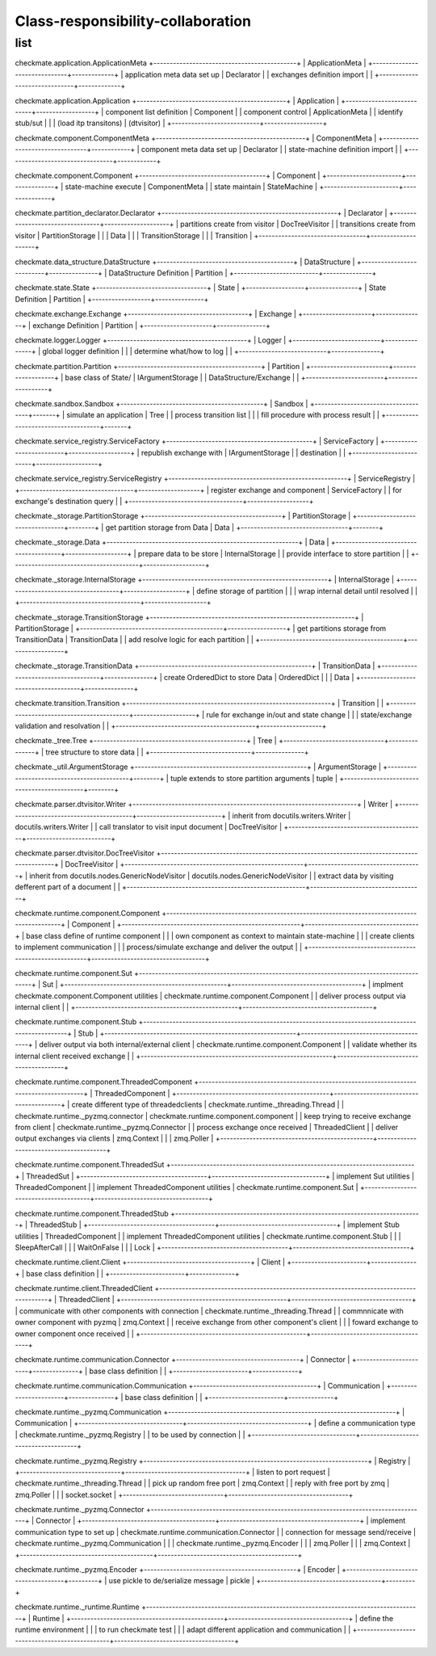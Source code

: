 Class-responsibility-collaboration
===================================
list
*****
checkmate.application.ApplicationMeta
+--------------------------------------------+
| ApplicationMeta                            |
+------------------------------+-------------+
| application meta data set up | Declarator  |  
| exchanges definition import  |             |  
+------------------------------+-------------+

checkmate.application.Application
+----------------------------------------------+
| Application                                  |
+---------------------------+------------------+
| component list definition | Component        |  
| component control         | ApplicationMeta  |  
| identify stub/sut         |                  |
| (load itp transitons)     | (dtvisitor)      |
+---------------------------+------------------+

checkmate.component.ComponentMeta
+----------------------------------------------+
| ComponentMeta                                |
+---------------------------------+------------+
| component meta data set up      | Declarator |  
| state-machine definition import |            |  
+---------------------------------+------------+

checkmate.component.Component
+---------------------------------------+
| Component                             |
+-----------------------+---------------+
| state-machine execute | ComponentMeta |  
| state maintain        | StateMachine  |  
+-----------------------+---------------+

checkmate.partition_declarator.Declarator
+------------------------------------------------------+
| Declarator                                           |
+---------------------------------+--------------------+
| partitions create from visitor  | DocTreeVisitor     |
| transitions create from visitor | PartitionStorage   |
|                                 | Data               |
|                                 | TransitionStorage  |
|                                 | Transition         |
+---------------------------------+--------------------+

checkmate.data_structure.DataStructure
+------------------------------------------+
| DataStructure                            |
+--------------------------+---------------+
| DataStructure Definition | Partition     |
+--------------------------+---------------+

checkmate.state.State
+----------------------------------+
| State                            |
+------------------+---------------+
| State Definition | Partition     |
+------------------+---------------+

checkmate.exchange.Exchange
+-------------------------------------+
| Exchange                            |
+---------------------+---------------+
| exchange Definition | Partition     |
+---------------------+---------------+

checkmate.logger.Logger
+-------------------------------------------+
| Logger                                    |
+---------------------------+---------------+
| global logger definition  |               |
| determine what/how to log |               |
+---------------------------+---------------+

checkmate.partition.Partition
+--------------------------------------------+
| Partition                                  |
+------------------------+-------------------+
| base class of State/   | IArgumentStorage  |
| DataStructure/Exchange |                   |
+------------------------+-------------------+

checkmate.sandbox.Sandbox
+--------------------------------------------+
| Sandbox                                    |
+------------------------------------+-------+
| simulate an application            |  Tree |
| process transition list            |       |
| fill procedure with process result |       |
+------------------------------------+-------+

checkmate.service_registry.ServiceFactory
+---------------------------------------------+
| ServiceFactory                              |
+-------------------------+-------------------+
| republish exchange with | IArgumentStorage  |
| destination             |                   |
+-------------------------+-------------------+

checkmate.service_registry.ServiceRegistry
+-------------------------------------------------------+
| ServiceRegistry                                       |
+-----------------------------------+-------------------+
| register exchange and component   | ServiceFactory    | 
| for exchange's destination query  |                   | 
+-----------------------------------+-------------------+

checkmate._storage.PartitionStorage
+------------------------------------------+
| PartitionStorage                         |
+---------------------------------+--------+
| get partition storage from Data |  Data  |
+---------------------------------+--------+

checkmate._storage.Data
+-----------------------------------------------------------+
| Data                                                      |
+---------------------------------------+-------------------+
| prepare data to be store              |  InternalStorage  |
| provide interface to store partition  |                   |
+---------------------------------------+-------------------+

checkmate._storage.InternalStorage
+---------------------------------------------------------+
| InternalStorage                                         |    
+-------------------------------------+-------------------+
| define storage of partition         |                   | 
| wrap internal detail until resolved |                   | 
+-------------------------------------+-------------------+

checkmate._storage.TransitionStorage
+---------------------------------------------------------------+
| PartitionStorage                                              |
+--------------------------------------------+------------------+
| get partitions storage from TransitionData |  TransitionData  |
| add resolve logic for each partition       |                  |
+--------------------------------------------+------------------+

checkmate._storage.TransitionData
+-----------------------------------------------------+
| TransitionData                                      |
+-------------------------------------+---------------+
| create OrderedDict to store Data    |  OrderedDict  |
|                                     |  Data         |
+-------------------------------------+---------------+

checkmate.transition.Transition
+---------------------------------------------------------------+
| Transition                                |                   |
+-------------------------------------------+-------------------+
| rule for exchange in/out and state change |                   |
| state/exchange validation and resolvation |                   |
+-------------------------------------------+-------------------+

checkmate._tree.Tree
+-----------------------------------------------+
| Tree                                          |
+-------------------------------+---------------+
| tree structure to store data  |               |
+-------------------------------+---------------+

checkmate._util.ArgumentStorage
+-----------------------------------------------------+
| ArgumentStorage                                     |
+--------------------------------------------+--------+
| tuple extends to store partition arguments |  tuple |     
+--------------------------------------------+--------+

checkmate.parser.dtvisitor.Writer
+---------------------------------------------------------------------+
| Writer                                                              |
+------------------------------------------+--------------------------+
| inherit from docutils.writers.Writer     |  docutils.writers.Writer |
| call translator to visit input document  |  DocTreeVisitor          |
+------------------------------------------+--------------------------+

checkmate.parser.dtvisitor.DocTreeVisitor
+-------------------------------------------------------------------------------------------+
| DocTreeVisitor                                                                            |
+-------------------------------------------------------+-----------------------------------+
| inherit from docutils.nodes.GenericNodeVisitor        | docutils.nodes.GenericNodeVisitor |
| extract data by visiting defferent part of a document |                                   |
+-------------------------------------------------------+-----------------------------------+

checkmate.runtime.component.Component
+-------------------------------------------------------------------------------------------+
| Component                                                                                 |
+-------------------------------------------------------+-----------------------------------+
| base class define of runtime component                |                                   |
| own component as context to maintain state-machine    |                                   |
| create clients to implement communication             |                                   |
| process/simulate exchange and deliver the output      |                                   |
+-------------------------------------------------------+-----------------------------------+

checkmate.runtime.component.Sut
+-------------------------------------------------------------------------------------------+
| Sut                                                                                       |
+--------------------------------------------------+----------------------------------------+
| implment checkmate.component.Component utilities | checkmate.runtime.component.Component  |
| deliver process output via internal client       |                                        |
+--------------------------------------------------+----------------------------------------+

checkmate.runtime.component.Stub
+----------------------------------------------------------------------------------------------------+
| Stub                                                                                               | 
+-----------------------------------------------------------+----------------------------------------+
| deliver output via both internal/external client          | checkmate.runtime.component.Component  |
| validate whether its internal client received exchange    |                                        |
+-----------------------------------------------------------+----------------------------------------+

checkmate.runtime.component.ThreadedComponent
+----------------------------------------------------------------------------------------+
| ThreadedComponent                                                                      |
+-----------------------------------------------+----------------------------------------+
| create different type of threadedclients      | checkmate.runtime._threading.Thread    |
| checkmate.runtime._pyzmq.connector            | checkmate.runtime.component.component  |
| keep trying to receive exchange from client   | checkmate.runtime._pyzmq.Connector     |
| process exchange once received                | ThreadedClient                         |
| deliver output exchanges via clients          | zmq.Context                            |
|                                               | zmq.Poller                             |
+-----------------------------------------------+----------------------------------------+

checkmate.runtime.component.ThreadedSut
+---------------------------------------------------------------------------+
| ThreadedSut                                                               |
+---------------------------------------+-----------------------------------+
| implement Sut utilities               | ThreadedComponent                 |
| implement ThreadedComponent utilities | checkmate.runtime.component.Sut   |
+---------------------------------------+-----------------------------------+

checkmate.runtime.component.ThreadedStub
+----------------------------------------------------------------------------+
| ThreadedStub                                                               |                       
+---------------------------------------+------------------------------------+
| implement Stub utilities              | ThreadedComponent                  |
| implement ThreadedComponent utilities | checkmate.runtime.component.Stub   |
|                                       | SleepAfterCall                     |
|                                       | WaitOnFalse                        |
|                                       | Lock                               |
+---------------------------------------+------------------------------------+

checkmate.runtime.client.Client
+--------------------------------------+
| Client                               | 
+-----------------------+--------------+
| base class definition |              |
+-----------------------+--------------+

checkmate.runtime.client.ThreadedClient
+-----------------------------------------------------------------------------------------+
| ThreadedClient                                                                          |
+---------------------------------------------------+-------------------------------------+
| communicate with other components with connection | checkmate.runtime._threading.Thread |
| commnnicate with owner component with pyzmq       | zmq.Context                         |
| receive exchange from other component's client    |                                     |
| foward exchange to owner component once received  |                                     |
+---------------------------------------------------+-------------------------------------+

checkmate.runtime.communication.Connector
+--------------------------------------+
| Connector                            |
+-----------------------+--------------+
| base class definition |              |
+-----------------------+--------------+

checkmate.runtime.communication.Communication
+--------------------------------------+
| Communication                        |  
+-----------------------+--------------+
| base class definition |              |
+-----------------------+--------------+

checkmate.runtime._pyzmq.Communication
+----------------------------------------------------------------------+
| Communication                                                        |
+--------------------------------+-------------------------------------+
| define a communication type    | checkmate.runtime._pyzmq.Registry   |
| to be used by connection       |                                     |
+--------------------------------+-------------------------------------+

checkmate.runtime._pyzmq.Registry
+---------------------------------------------------------------------+
| Registry                                                            |
+-------------------------------+-------------------------------------+
| listen to port request        | checkmate.runtime._threading.Thread |
| pick up random free port      | zmq.Context                         | 
| reply with free port by zmq   | zmq.Poller                          |
|                               | socket.socket                       |
+-------------------------------+-------------------------------------+

checkmate.runtime._pyzmq.Connector
+-------------------------------------------------------------------------------------+
| Connector                                                                           |                  
+-----------------------------------------+-------------------------------------------+
| implement communication type to set up  | checkmate.runtime.communication.Connector |
| connection for message send/receive     | checkmate.runtime._pyzmq.Communication    |
|                                         | checkmate.runtime._pyzmq.Encoder          |
|                                         | zmq.Poller                                |
|                                         | zmq.Context                               |
+-----------------------------------------+-------------------------------------------+

checkmate.runtime._pyzmq.Encoder
+-----------------------------------------------+
| Encoder                                       |
+-------------------------------------+---------+
| use pickle to de/serialize message  | pickle  |
+-------------------------------------+---------+

checkmate.runtime._runtime.Runtime
+-------------------------------------------------------------------------------------+
| Runtime                                                                             |
+-----------------------------------------------+-------------------------------------+
| define the runtime environment                |                                     |
| to run checkmate test                         |                                     |
| adapt different application and communication |                                     |
+-----------------------------------------------+-------------------------------------+

